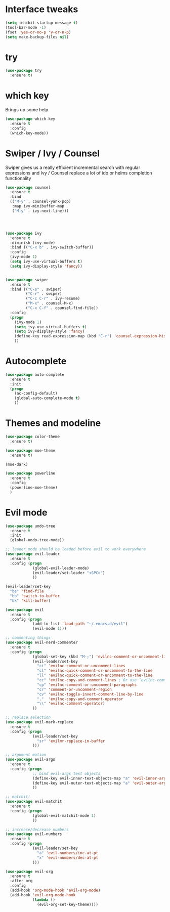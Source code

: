 #+STARTUP: overview

* Interface tweaks

#+BEGIN_SRC emacs-lisp
(setq inhibit-startup-message t)
(tool-bar-mode -1)
(fset 'yes-or-no-p 'y-or-n-p)
(setq make-backup-files nil)
#+END_SRC

* try

#+BEGIN_SRC emacs-lisp
  (use-package try
    :ensure t)
#+END_SRC
  
* which key

  Brings up some help
#+BEGIN_SRC emacs-lisp
  (use-package which-key
    :ensure t 
    :config
    (which-key-mode))
#+END_SRC

* Swiper / Ivy / Counsel

  Swiper gives us a really efficient incremental search with regular expressions
  and Ivy / Counsel replace a lot of ido or helms completion functionality

#+BEGIN_SRC emacs-lisp
  (use-package counsel
    :ensure t
    :bind
    (("M-y" . counsel-yank-pop)
     :map ivy-minibuffer-map
     ("M-y" . ivy-next-line)))




  (use-package ivy
    :ensure t
    :diminish (ivy-mode)
    :bind (("C-x b" . ivy-switch-buffer))
    :config
    (ivy-mode 1)
    (setq ivy-use-virtual-buffers t)
    (setq ivy-display-style 'fancy))


  (use-package swiper
    :ensure t
    :bind (("C-s" . swiper)
           ("C-r" . swiper)
           ("C-c C-r" . ivy-resume)
           ("M-x" . counsel-M-x)
           ("C-x C-f" . counsel-find-file))
    :config
    (progn
      (ivy-mode 1)
      (setq ivy-use-virtual-buffers t)
      (setq ivy-display-style 'fancy)
      (define-key read-expression-map (kbd "C-r") 'counsel-expression-history)
      ))
#+END_SRC

* Autocomplete
#+BEGIN_SRC emacs-lisp
  (use-package auto-complete
    :ensure t
    :init
    (progn
      (ac-config-default)
      (global-auto-complete-mode t)
      ))
#+END_SRC
  
* Themes and modeline
#+BEGIN_SRC emacs-lisp
  (use-package color-theme
    :ensure t)

  (use-package moe-theme
    :ensure t)

  (moe-dark)

  (use-package powerline
    :ensure t
    :config
    (powerline-moe-theme)
    )
#+END_SRC

* Evil mode
#+BEGIN_SRC emacs-lisp
  (use-package undo-tree
    :ensure t
    :init
    (global-undo-tree-mode))

  ;; leader mode should be loaded before evil to work everywhere
  (use-package evil-leader
    :ensure t
    :config (progn
              (global-evil-leader-mode)
              (evil-leader/set-leader "<SPC>")
              ))

  (evil-leader/set-key
    "be" 'find-file
    "bb" 'switch-to-buffer
    "bk" 'kill-buffer)

  (use-package evil
    :ensure t
    :config (progn
              (add-to-list 'load-path "~/.emacs.d/evil")
              (evil-mode 1)))

  ;; commenting things
  (use-package evil-nerd-commenter
    :ensure t
    :config (progn
              (global-set-key (kbd "M-;") 'evilnc-comment-or-uncomment-lines)
              (evil-leader/set-key
                "ci" 'evilnc-comment-or-uncomment-lines
                "cl" 'evilnc-quick-comment-or-uncomment-to-the-line
                "ll" 'evilnc-quick-comment-or-uncomment-to-the-line
                "cc" 'evilnc-copy-and-comment-lines ; Or use `evilnc-comment-and-kill-ring-save' instead
                "cp" 'evilnc-comment-or-uncomment-paragraphs
                "cr" 'comment-or-uncomment-region
                "cv" 'evilnc-toggle-invert-comment-line-by-line
                "."  'evilnc-copy-and-comment-operator
                "\\" 'evilnc-comment-operator)
              ))

  ;; replace selection
  (use-package evil-mark-replace
    :ensure t
    :config (progn
              (evil-leader/set-key
                "sr" 'evilmr-replace-in-buffer
              )))

  ;; argument motion
  (use-package evil-args
    :ensure t
    :config (progn
              ;; bind evil-args text objects
              (define-key evil-inner-text-objects-map "a" 'evil-inner-arg)
              (define-key evil-outer-text-objects-map "a" 'evil-outer-arg)
              ))

  ;; matchit!
  (use-package evil-matchit
    :ensure t
    :config (progn
              (global-evil-matchit-mode 1)
              ))

  ;; increase/decrease numbers
  (use-package evil-numbers
    :ensure t
    :config (progn
              (evil-leader/set-key
                "a" 'evil-numbers/inc-at-pt
                "x" 'evil-numbers/dec-at-pt
              )))

  (use-package evil-org
    :ensure t
    :after org
    :config
    (add-hook 'org-mode-hook 'evil-org-mode)
    (add-hook 'evil-org-mode-hook
              (lambda ()
                (evil-org-set-key-theme))))
#+END_SRC

